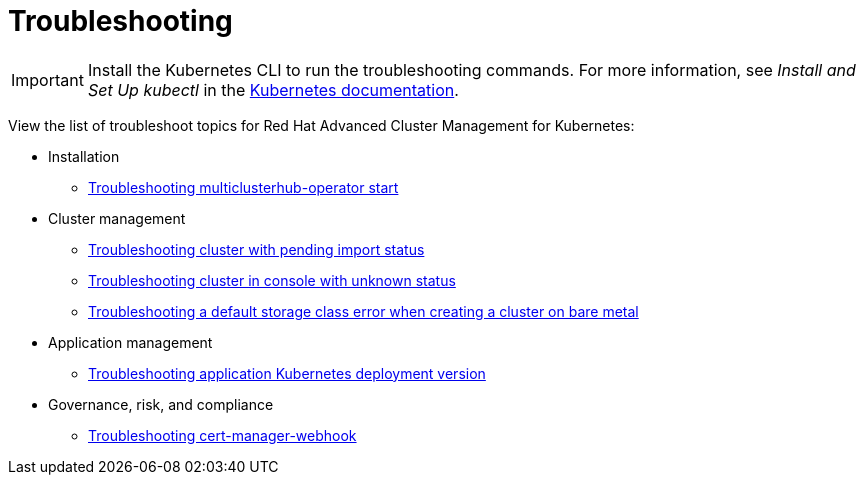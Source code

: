 [#troubleshooting]
= Troubleshooting

IMPORTANT: Install the Kubernetes CLI to run the troubleshooting commands.
For more information, see _Install and Set Up kubectl_ in the https://kubernetes.io/docs/tasks/tools/install-kubectl/#install-kubectl-on-macos[Kubernetes documentation].

View the list of troubleshoot topics for Red Hat Advanced Cluster Management for Kubernetes:

* Installation
 ** xref:install_operator_start.adoc[Troubleshooting multiclusterhub-operator start]
* Cluster management
 ** xref:trouble_import_status.adoc[Troubleshooting cluster with pending import status]
 ** xref:trouble_console_status.adoc[Troubleshooting cluster in console with unknown status]
 ** xref:trouble_storage_class.adoc[Troubleshooting a default storage class error when creating a cluster on bare metal]
* Application management
 ** xref:trouble_app_deploy.adoc[Troubleshooting application Kubernetes deployment version]
* Governance, risk, and compliance
 ** xref:trouble_cert_webhook.adoc[Troubleshooting cert-manager-webhook]
